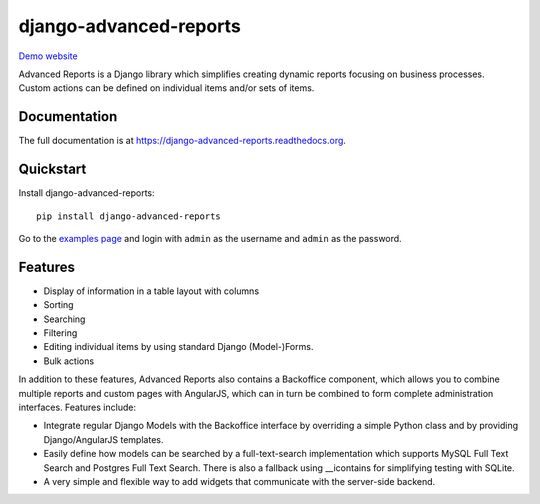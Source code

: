=======================
django-advanced-reports
=======================

.. image:: https://badge.fury.io/py/django-advanced-reports.png
    :target: https://badge.fury.io/py/django-advanced-reports

.. image:: https://travis-ci.org/vikingco/django-advanced-reports.svg?branch=master
    :target: https://travis-ci.org/vikingco/django-advanced-reports

.. image:: https://coveralls.io/repos/vikingco/django-advanced-reports/badge.svg?branch=master
    :target: https://coveralls.io/r/vikingco/django-advanced-reports?branch=master


`Demo website <http://backoffice.oemfoeland.com>`_


Advanced Reports is a Django library which simplifies creating dynamic reports focusing on business processes. Custom actions can be defined on individual items and/or sets of items. 

.. image:: https://cloud.githubusercontent.com/assets/142114/3298713/8d550794-f605-11e3-845c-8953fc9ac00b.png


Documentation
-------------

The full documentation is at https://django-advanced-reports.readthedocs.org.

Quickstart
----------

Install django-advanced-reports::

    pip install django-advanced-reports

Go to the `examples page <http://backoffice.oemfoeland.com/todos-backoffice/examples/>`_ and login with ``admin`` as the username and ``admin``
as the password.

Features
--------

* Display of information in a table layout with columns
* Sorting
* Searching
* Filtering
* Editing individual items by using standard Django (Model-)Forms.
* Bulk actions

In addition to these features, Advanced Reports also contains a Backoffice component, which allows you to combine multiple reports and custom pages with AngularJS, which can in turn be combined to form complete administration interfaces. Features include:

* Integrate regular Django Models with the Backoffice interface by overriding a simple Python class and by providing Django/AngularJS templates. 
* Easily define how models can be searched by a full-text-search implementation which supports MySQL Full Text Search and Postgres Full Text Search. There is also a fallback using __icontains for simplifying testing with SQLite.
* A very simple and flexible way to add widgets that communicate with the server-side backend.
